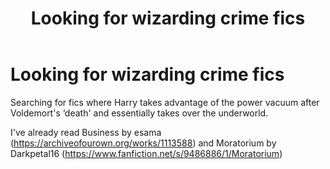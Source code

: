 #+TITLE: Looking for wizarding crime fics

* Looking for wizarding crime fics
:PROPERTIES:
:Author: immortal-pasta
:Score: 5
:DateUnix: 1619545527.0
:DateShort: 2021-Apr-27
:FlairText: Request
:END:
Searching for fics where Harry takes advantage of the power vacuum after Voldemort's ‘death' and essentially takes over the underworld.

I've already read Business by esama ([[https://archiveofourown.org/works/1113588]]) and Moratorium by Darkpetal16 ([[https://www.fanfiction.net/s/9486886/1/Moratorium]])

